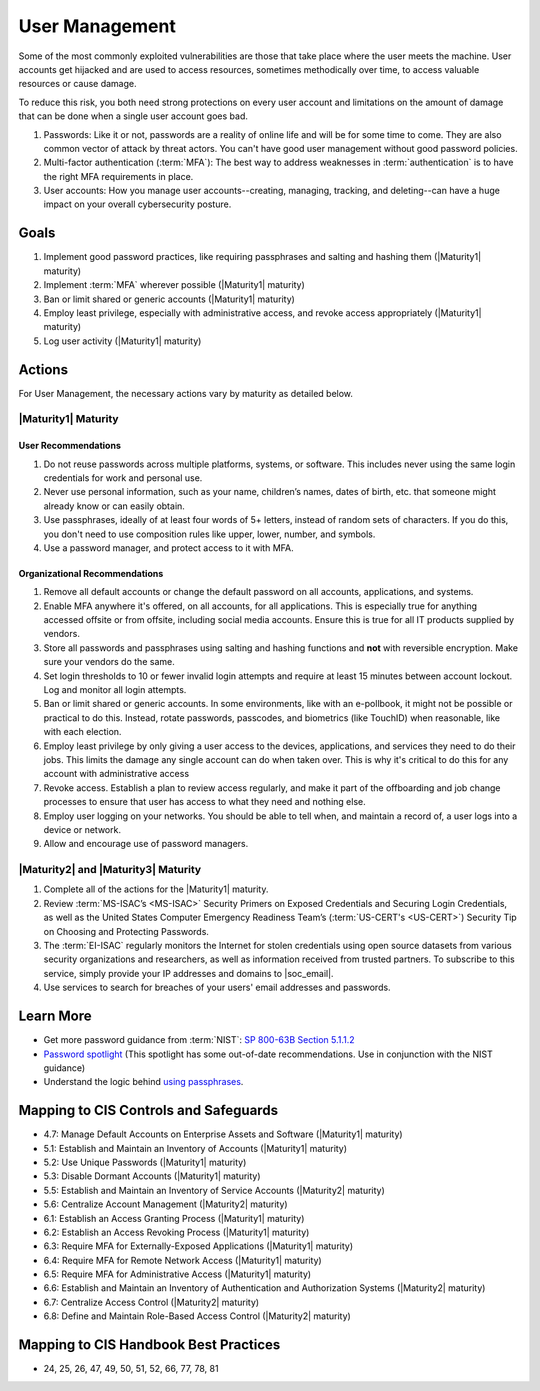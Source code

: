 ..
  Created by: mike garcia
  To: authN, MFA, least privilege, and related

.. |bp_title| replace:: User Management

|bp_title|
----------------------------------------------

Some of the most commonly exploited vulnerabilities are those that take place where the user meets the machine. User accounts get hijacked and are used to access resources, sometimes methodically over time, to access valuable resources or cause damage.

To reduce this risk, you both need strong protections on every user account and limitations on the amount of damage that can be done when a single user account goes bad.

#. Passwords: Like it or not, passwords are a reality of online life and will be for some time to come. They are also common vector of attack by threat actors. You can't have good user management without good password policies.
#. Multi-factor authentication (:term:`MFA`): The best way to address weaknesses in :term:`authentication` is to have the right MFA requirements in place.
#. User accounts: How you manage user accounts--creating, managing, tracking, and deleting--can have a huge impact on your overall cybersecurity posture.

Goals
**********************************************

#. Implement good password practices, like requiring passphrases and salting and hashing them (|Maturity1| maturity)
#. Implement :term:`MFA` wherever possible (|Maturity1| maturity)
#. Ban or limit shared or generic accounts (|Maturity1| maturity)
#. Employ least privilege, especially with administrative access, and revoke access appropriately (|Maturity1| maturity)
#. Log user activity (|Maturity1| maturity)

Actions
**********************************************

For |bp_title|, the necessary actions vary by maturity as detailed below.

.. _user-management-maturity-one:

|Maturity1| Maturity
&&&&&&&&&&&&&&&&&&&&&&&&&&&&&&&&&&&&&&&&&&&&&&

User Recommendations
^^^^^^^^^^^^^^^^^^^^

#. Do not reuse passwords across multiple platforms, systems, or software. This includes never using the same login credentials for work and personal use.
#. Never use personal information, such as your name, children’s names, dates of birth, etc. that someone might already know or can easily obtain.
#. Use passphrases, ideally of at least four words of 5+ letters, instead of random sets of characters. If you do this, you don't need to use composition rules like upper, lower, number, and symbols.
#. Use a password manager, and protect access to it with MFA.

Organizational Recommendations
^^^^^^^^^^^^^^^^^^^^^^^^^^^^^^

#. Remove all default accounts or change the default password on all accounts, applications, and systems.
#. Enable MFA anywhere it's offered, on all accounts, for all applications. This is especially true for anything accessed offsite or from offsite, including social media accounts. Ensure this is true for all IT products supplied by vendors.
#. Store all passwords and passphrases using salting and hashing functions and **not** with reversible encryption. Make sure your vendors do the same.
#. Set login thresholds to 10 or fewer invalid login attempts and require at least 15 minutes between account lockout. Log and monitor all login attempts.
#. Ban or limit shared or generic accounts. In some environments, like with an e-pollbook, it might not be possible or practical to do this. Instead, rotate passwords, passcodes, and biometrics (like TouchID) when reasonable, like with each election.
#. Employ least privilege by only giving a user access to the devices, applications, and services they need to do their jobs. This limits the damage any single account can do when taken over. This is why it's critical to do this for any account with administrative access
#. Revoke access. Establish a plan to review access regularly, and make it part of the offboarding and job change processes to ensure that user has access to what they need and nothing else.
#. Employ user logging on your networks. You should be able to tell when, and maintain a record of, a user logs into a device or network.
#. Allow and encourage use of password managers.

.. _user-management-maturity-two-three:

|Maturity2| and |Maturity3| Maturity
&&&&&&&&&&&&&&&&&&&&&&&&&&&&&&&&&&&&&&&&&&&&&&

#. Complete all of the actions for the |Maturity1| maturity.
#. Review :term:`MS-ISAC’s <MS-ISAC>` Security Primers on Exposed Credentials and Securing Login Credentials, as well as the United States Computer Emergency Readiness Team’s (:term:`US-CERT's <US-CERT>`) Security Tip on Choosing and Protecting Passwords.
#. The :term:`EI-ISAC` regularly monitors the Internet for stolen credentials using open source datasets from various security organizations and researchers, as well as information received from trusted partners. To subscribe to this service, simply provide your IP addresses and domains to |soc_email|.
#. Use services to search for breaches of your users' email addresses and passwords.

Learn More
**********************************************

* Get more password guidance from :term:`NIST`: `SP 800-63B Section 5.1.1.2 <https://pages.nist.gov/800-63-3/sp800-63b.html#memsecretver>`_
* `Password spotlight <https://www.cisecurity.org/insights/spotlight/cybersecurity-spotlight-passwords>`_ (This spotlight has some out-of-date recommendations. Use in conjunction with the NIST guidance)
* Understand the logic behind `using passphrases <https://www.nist.gov/blogs/taking-measure/easy-ways-build-better-p5w0rd>`_.

Mapping to CIS Controls and Safeguards
**********************************************

* 4.7: Manage Default Accounts on Enterprise Assets and Software (|Maturity1| maturity)
* 5.1: Establish and Maintain an Inventory of Accounts (|Maturity1| maturity)
* 5.2: Use Unique Passwords (|Maturity1| maturity)
* 5.3: Disable Dormant Accounts (|Maturity1| maturity)
* 5.5: Establish and Maintain an Inventory of Service Accounts (|Maturity2| maturity)
* 5.6: Centralize Account Management (|Maturity2| maturity)
* 6.1: Establish an Access Granting Process (|Maturity1| maturity)
* 6.2: Establish an Access Revoking Process (|Maturity1| maturity)
* 6.3: Require MFA for Externally-Exposed Applications (|Maturity1| maturity)
* 6.4: Require MFA for Remote Network Access (|Maturity1| maturity)
* 6.5: Require MFA for Administrative Access (|Maturity1| maturity)
* 6.6: Establish and Maintain an Inventory of Authentication and Authorization Systems (|Maturity2| maturity)
* 6.7: Centralize Access Control (|Maturity2| maturity)
* 6.8: Define and Maintain Role-Based Access Control (|Maturity2| maturity)

Mapping to CIS Handbook Best Practices
****************************************

* 24, 25, 26, 47, 49, 50, 51, 52, 66, 77, 78, 81
